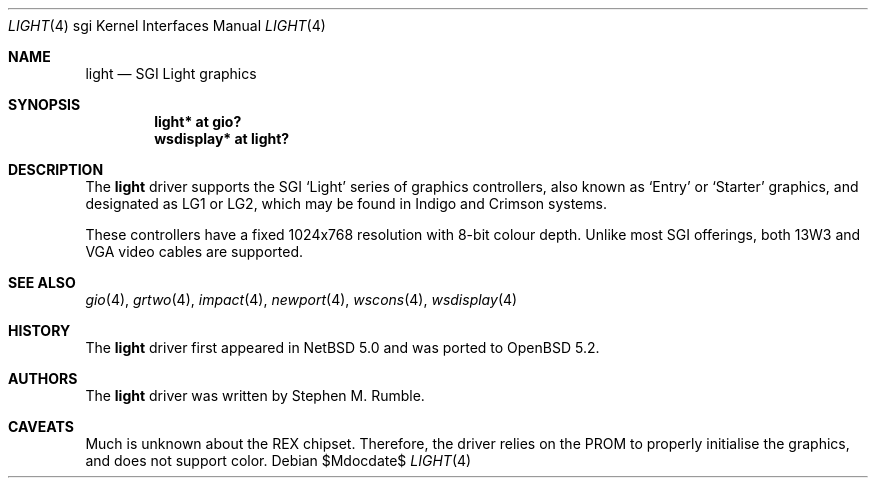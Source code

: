 .\"	$OpenBSD$
.\"	$NetBSD: light.4,v 1.1 2006/12/26 04:43:10 rumble Exp $
.\"
.\" Copyright (c) 2006 Stephen M. Rumble
.\" Copyright (c) 2003 Ilpo Ruotsalainen
.\" All rights reserved.
.\"
.\" Redistribution and use in source and binary forms, with or without
.\" modification, are permitted provided that the following conditions
.\" are met:
.\" 1. Redistributions of source code must retain the above copyright
.\"    notice, this list of conditions and the following disclaimer.
.\" 2. Redistributions in binary form must reproduce the above copyright
.\"    notice, this list of conditions and the following disclaimer in the
.\"    documentation and/or other materials provided with the distribution.
.\" 3. The name of the author may not be used to endorse or promote products
.\"    derived from this software without specific prior written permission.
.\"
.\" THIS SOFTWARE IS PROVIDED BY THE AUTHOR ``AS IS'' AND ANY EXPRESS OR
.\" IMPLIED WARRANTIES, INCLUDING, BUT NOT LIMITED TO, THE IMPLIED WARRANTIES
.\" OF MERCHANTABILITY AND FITNESS FOR A PARTICULAR PURPOSE ARE DISCLAIMED.
.\" IN NO EVENT SHALL THE AUTHOR BE LIABLE FOR ANY DIRECT, INDIRECT,
.\" INCIDENTAL, SPECIAL, EXEMPLARY, OR CONSEQUENTIAL DAMAGES (INCLUDING, BUT
.\" NOT LIMITED TO, PROCUREMENT OF SUBSTITUTE GOODS OR SERVICES; LOSS OF USE,
.\" DATA, OR PROFITS; OR BUSINESS INTERRUPTION) HOWEVER CAUSED AND ON ANY
.\" THEORY OF LIABILITY, WHETHER IN CONTRACT, STRICT LIABILITY, OR TORT
.\" (INCLUDING NEGLIGENCE OR OTHERWISE) ARISING IN ANY WAY OUT OF THE USE OF
.\" THIS SOFTWARE, EVEN IF ADVISED OF THE POSSIBILITY OF SUCH DAMAGE.
.\"
.\" <<Id: LICENSE_GC,v 1.1 2001/10/01 23:24:05 cgd Exp>>
.\"
.Dd $Mdocdate$
.Dt LIGHT 4 sgi
.Os
.Sh NAME
.Nm light
.Nd SGI Light graphics
.Sh SYNOPSIS
.Cd "light* at gio?"
.Cd "wsdisplay* at light?"
.Sh DESCRIPTION
The
.Nm
driver supports the SGI
.Sq Light
series of graphics controllers, also known as
.Sq Entry
or
.Sq Starter
graphics, and designated as LG1 or LG2,
which may be found in Indigo and Crimson systems.
.Pp
These controllers have a fixed 1024x768 resolution with 8-bit colour depth.
Unlike most SGI offerings, both 13W3 and VGA video cables are supported.
.Sh SEE ALSO
.Xr gio 4 ,
.Xr grtwo 4 ,
.Xr impact 4 ,
.Xr newport 4 ,
.Xr wscons 4 ,
.Xr wsdisplay 4
.Sh HISTORY
The
.Nm
driver first appeared in
.Nx 5.0
and was ported to
.Ox 5.2 .
.Sh AUTHORS
The
.Nm
driver was written by
Stephen M. Rumble.
.Sh CAVEATS
Much is unknown about the REX chipset.
Therefore, the driver relies on the PROM to properly initialise the graphics,
and does not support color.
.\" .Pp
.\" This driver will not run without modification on Crimson machines.
